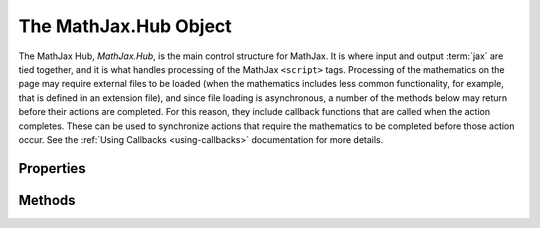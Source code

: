 .. _api-hub:

**********************
The MathJax.Hub Object
**********************

The MathJax Hub, `MathJax.Hub`, is the main control structure for
MathJax.  It is where input and output :term:`jax` are tied together,
and it is what handles processing of the MathJax ``<script>`` tags.
Processing of the mathematics on the page may require external files
to be loaded (when the mathematics includes less common functionality,
for example, that is defined in an extension file), and since file
loading is asynchronous, a number of the methods below may return
before their actions are completed.  For this reason, they include
callback functions that are called when the action completes.  These
can be used to synchronize actions that require the mathematics to be
completed before those action occur. See the :ref:`Using Callbacks
<using-callbacks>` documentation for more details.


Properties
==========

.. describe:: config: { ... }

    This holds the configuration parameters for MathJax.  Set these
    values using :meth:`MathJax.Hub.Config()` described below.  The
    options and their default values are given in the :ref:`Core
    Options <configure-hub>` reference page.

.. describe:: processUpdateTime: 500

    The minimum time (in milliseconds) between updates of the
    "Processing Math" message.

.. describe:: signal

    The hub processing signal (tied to the
    :meth:`MathJax.Hub.Register.MessageHook()` method).

.. describe:: Browser

    The name of the browser as determined by MathJax.  It will be one
    of ``Firefox``, ``Safari``, ``Chrome``, ``Opera``, ``MSIE``,
    ``Konqueror``, or ``unkown``.  This is actually an object with
    additional properties and methods concerning the browser:

    .. describe:: version

        The browser version number, e.g., ``"4.0"``

    .. describe:: isMac and isPC

        These are boolean values that indicate whether the browser is
        running on a Macintosh computer or a Windows computer.  They
        will both be ``false`` for a Linux computer

    .. describe:: isFirefox, isSafari, isChrome, isOpera, isMSIE, isKonqueror

        These are ``true`` when the browser is the indicated one, and
        ``false`` otherwise.

    .. describe:: versionAtLeast(version)

        This tests whether the browser version is at least that given
        in the `version` string.  Note that you can not simply do a
        numeric comparison, as version 4.10 should be considered later
        than 4.9, for example.  Similarly, 4.10 is different from 4.1,
        for instance.

    .. describe:: Select(choices) 

        This lets you perform browser-specific functions.  Here,
        `choices` is an object whose properties are the names of the
        browsers and whose values are the functions to be performed.
        Each function is passed one parameter, which is the
        ``MathJax.Hub.Browser`` object.  You do not need to include
        every browser as one of your choices (only those for which you
        need to do special processing.  For example:

	.. code-block:: javascript

	    MathJax.Hub.Browser.Select(
	      MSIE: function (browser) {
	        if (browser.versionAtLeast("8.0")) {... do version 8 stuff ... }
		... do general MSIE stuff ...
	      },

	      Firefox: function (browser) {
	        if (browser.isMac) {... do Mac stuff ... }
		... do general Firefox stuff
	      }
	    );

Methods
=======

.. Method:: Config(options)

    Sets the configuration options (stored in ``MathJax.Hub.config``)
    to the values stored in the `options` object.  See
    :ref:`Configuring MathJax <configuration>` for details on how this
    is used and the options that you can set.

    :Parameters:
        - **options** --- object containing options to be set
    :Returns: ``null``

.. describe:: Register.PreProcessor(callback)

    Used by preprocessors to register themselves with MathJax so that
    they will be called during the :meth:`MathJax.Hub.PreProcess()`
    action.

    :Parameters:
        - **callback** ---  the callback specification for the preprocessor
    :Returns: ``null``

.. describe:: Register.MessageHook(type,callback)

    Registers a listener for a particular message being sent to the
    hub processing signal (where `PreProcessing`, `Processing`, and
    `New Math` messages are sent).  When the message equals the
    `type`, the `callback` will be called with the message as its
    parameter.

    :Parameters:
        - **type** --- a string indicating the message to look for
        - **callback** --- a callback specification
    :Returns: ``null``

.. describe:: Register.StartupHook(type,callback)

    Registers a listener for a particular message being sent to the
    startup signal (where initialization and component startup
    messages are sent).  When the message equals the `type`, the
    `callback will be called with the message as its parameter.
    See the :ref:`Using Signals <using-signals>` dcocumentation for
    more details.

    :Parameters:
        - **type** --- a string indicating the message to look for
        - **callback** --- a callback specification
    :Returns: ``null``

.. describe:: Register.LoadHook(file,callback)

    Registers a callback to be called when a particular file is
    completely loaded and processed.  (The callback is called when the
    file makes its :meth:`MathJax.Ajax.loadComplete()` call.) The
    `file` should be the complete file name, e.g.,
    ``"[MathJax]/config/MathJax.js"``.

    :Parameters:
        - **file** --- the name of the file to wait for
        - **callback** --- a callback specification
    :Returns: the callback object

.. Method:: Queue(callback,...)
    :noindex:

    Pushes the given callbacks onto the main MathJax command queue.
    This synchronizes the commands with MathJax so that they will be
    performed in the proper order even when some run asynchronously.
    See :ref:`Using Queues <using-queues>` for more details about how
    to use queues, and the MathJax queue in particular.  You may
    supply as many `callback` specifications in one call to the
    :meth:`Queue()` method as you wish.

    :Parameters:
        - **callback** --- a callback specification
    :Returns: the callback object for the last callback added to the queue

.. Method:: Typeset([element[,callback]])

    Calls the preprocessors on the given element, and then typesets
    any math elements within the element.  If no `element` is
    provided, the whole document is processed.  The `element` is
    either the DOM `id` of the element, or a reference to the DOM
    element itself.  The `callback` is called when the process is
    complete.  See the :ref:`Modifying Math <typeset-math>` section
    for details of how to use this method properly.

    :Parameters:
        - **element** --- the element whose math is to be typeset
        - **callback** --- the callback specification
    :Returns: the callback object

.. method:: PreProcess([element[,callback]])

    Calls the loaded preprocessors on the entire document, or on the
    given DOM element.  The `element` is either the DOM `id` of the
    element, or a reference to the DOM element itself.  The `callback`
    is called when the processing is complete.
        
    :Parameters:
        - **element** --- the element to be preprocessed
        - **callback** --- the callback specification
    :Returns: the callback object

.. method:: Process([element[,callback]])

    Scans either the entire document or a given DOM `element` for
    MathJax ``<script>`` tags and processes the math those tags
    contain.  The `element` is either the DOM `id` of the element to
    scan, or a reference to the DOM element itself.  The `callback` is
    called when the processing is complete.
        
    :Parameters:
        - **element** --- the element to be processed
        - **callback** --- the callback specification
    :Returns: the callback object

.. method:: Update([element[,callback]])

    Scans either the entire document or a given DOM element for
    mathematics that has changed since the last time it was processed,
    or is new, and typesets the mathematics they contain.  The
    `element` is either the DOM `id` of the element to scan, or a
    reference to the DOM element itself.  The `callback` is called
    when the processing is complete.
        
    :Parameters:
        - **element** --- the element to be updated
        - **callback** --- the callback specification
    :Returns: the callback object

.. method:: Reprocess([element[,callback]])

    Removes any typeset mathematics from the document or DOM
    element, and then processes the mathematics again,
    re-typesetting everything.  This may be necessary, for example, if
    the CSS styles have changed and those changes would affect the
    mathematics.  The `element` is either the DOM `id` of the element
    to scan, or a reference to the DOM element itself.  The `callback`
    is called when the processing is complete.
        
    :Parameters:
        - **element** --- the element to be reprocessed
        - **callback** --- the callback specification
    :Returns: the callback object

.. method:: getAllJax([element])

    Returns a list of all the element jax in the document or a
    specific DOM element.  The `element` is either the DOM `id` of the
    element, or a reference to the DOM element itself.
        
    :Parameters:
        - **element** --- the element to be searched
    :Returns: array of `element jax` objects

.. method:: getJaxByType(type[,element])

    Returns a list of all the element jax of a given MIME-type in the
    document or a specific DOM element.  The `element` is either the
    DOM `id` of the element to search, or a reference to the DOM
    element itself.
        
    :Parameters:
        - **type** --- MIME-type of `element jax` to find
        - **element** --- the element to be searched
    :Returns: array of `element jax` objects

.. method:: getJaxByInputType(type[,element])

    Returns a list of all the element jax associated with input
    ``<script>`` tags with the given MIME-type within the given DOM
    element or the whole document.  The `element` is either the DOM
    `id` of the element to search, or a reference to the DOM element
    itself.
        
    :Parameters:
        - **type** --- MIME-type of input (e.g., ``"math/tex"``)
        - **element** --- the element to be searched
    :Returns: array  of `element jax` objects

.. method:: getJaxFor(element)

    Returns the element jax associated with a given DOM
    element.  If the element does not have an associated element jax,
    ``null`` is returned.  The `element` is either the DOM `id` of the
    element, or a reference to the DOM element itself.
        
    :Parameters:
        - **element** --- the element whose element jax is required
    :Returns: `element jax` object or ``null``

.. method:: isJax(element)

    Returns ``0`` if the element is not a ``<script>`` that can be
    processed by MathJax or the result of an output jax, returns ``-1``
    if element is an unprocessed ``<script>`` tag that could be
    handled by MathJax, and returns ``1`` if element is a processed
    ``<script>`` tag or an element that is the result of an output jax.
        
    :Parameters:
        - **element** --- the element to inspect
    :Returns: integer (-1, 0, 1)

.. Method:: Insert(dst,src)

    Inserts data from the `src` object into the `dst` object.  The
    `key:value` pairs in `src` are (recursively) copied into `dst`, so
    that if `value` is itself an object, its contents is copied into
    the corresponding object in `dst`.  That is, objects within `src`
    are merged into the corresponding objects in `dst` (they don't
    replace them).

    :Parameters:
        - **dst** --- the destination object
        - **src** --- the source object
    :Returns: the modified destination object

.. Method:: formatError(script,error)

    This is called when an internal error occurs during the processing
    of a math element (i.e., an error in the MathJax code itself).
    The `script` is a reference to the ``<script>`` tag where the
    error occurred, and `error` is the ``Error`` object for the error.
    The default action is to insert an HTML snippet at the location of
    the script, but this routine can be overriden durring MathJax
    configuration in order to perform some other action.
    ``MathJax.Hub.lastError`` holds the ``error`` value of the last
    error on the page.

    :Parameters:
        - **script** --- the ``<script>`` tag causing the error
        - **error** --- the ``Error`` object for the error
    :Returns: ``null``
